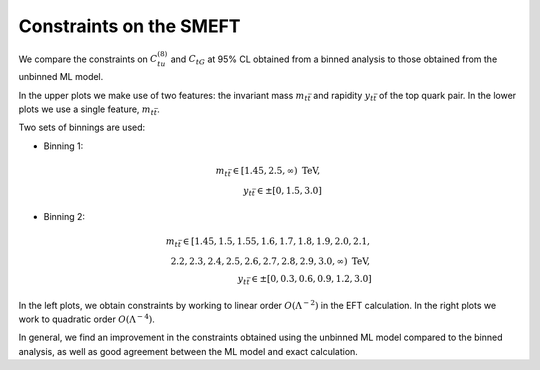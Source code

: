 Constraints on the SMEFT
========================
We compare the constraints on :math:`C_{tu}^{(8)}` and :math:`C_{tG}` at 95% CL obtained from a binned analysis to those obtained from the unbinned ML model.


In the upper plots we make use of two features: the invariant mass :math:`m_{t \bar{t}}` and rapidity :math:`y_{t \bar{t}}` of the top quark pair.
In the lower plots we use a single feature, :math:`m_{t \bar{t}}`.

Two sets of binnings are used:

- Binning 1:

.. math::
   m_{t \bar{t}} \in [1.45, 2.5, \infty) \textrm{ TeV}, \\
   y_{t \bar{t}} \in \pm [0,1.5,3.0]

- Binning 2:

.. math::
   m_{t \bar{t}} \in [1.45, 1.5, 1.55, 1.6, 1.7, 1.8, 1.9, 2.0, 2.1,\\ 2.2, 2.3, 2.4, 2.5, 2.6, 2.7, 2.8, 2.9, 3.0, \infty) \textrm{ TeV}, \\
   y_{t \bar{t}} \in \pm [0, 0.3, 0.6, 0.9, 1.2, 3.0]

In the left plots, we obtain constraints by working to linear order :math:`O(\Lambda^{-2})` in the EFT calculation.
In the right plots we work to quadratic order :math:`O(\Lambda^{-4})`.




   
.. image:: ../images/tt_parton_2x2.png

In general, we find an improvement in the
constraints obtained using the unbinned ML model compared to the binned analysis, as well as good agreement
between the ML model and exact calculation.
